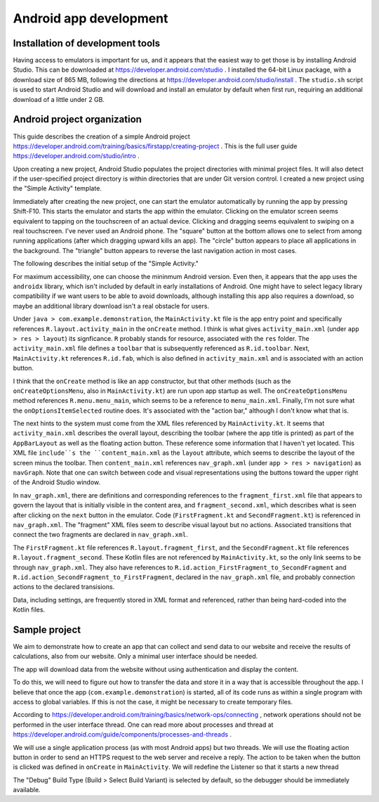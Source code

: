 Android app development
=======================

Installation of development tools
---------------------------------

Having access to emulators is important for us, and it appears that the easiest way to get those is by installing Android Studio. This can be downloaded at https://developer.android.com/studio . I installed the 64-bit Linux package, with a download size of 865 MB, following the directions at https://developer.android.com/studio/install . The ``studio.sh`` script is used to start Android Studio and will download and install an emulator by default when first run, requiring an additional download of a little under 2 GB.

Android project organization
----------------------------

This guide describes the creation of a simple Android project https://developer.android.com/training/basics/firstapp/creating-project . This is the full user guide https://developer.android.com/studio/intro .

Upon creating a new project, Android Studio populates the project directories with minimal project files. It will also detect if the user-specified project directory is within directories that are under Git version control. I created a new project using the "Simple Activity" template.

Immediately after creating the new project, one can start the emulator automatically by running the app by pressing Shift-F10. This starts the emulator and starts the app within the emulator. Clicking on the emulator screen seems equivalent to tapping on the touchscreen of an actual device. Clicking and dragging seems equivalent to swiping on a real touchscreen. I've never used an Android phone. The "square" button at the bottom allows one to select from among running applications (after which dragging upward kills an app). The "circle" button appears to place all applications in the background. The "triangle" button appears to reverse the last navigation action in most cases.

The following describes the initial setup of the "Simple Activity."

For maximum accessibility, one can choose the mininmum Android version. Even then, it appears that the app uses the ``androidx`` library, which isn't included by default in early installations of Android. One might have to select legacy library compatibility if we want users to be able to avoid downloads, although installing this app also requires a download, so maybe an additional library download isn't a real obstacle for users.

Under ``java > com.example.demonstration``, the ``MainActivity.kt`` file is the app entry point and specifically references ``R.layout.activity_main`` in the ``onCreate`` method. I think is what gives ``activity_main.xml`` (under ``app > res > layout``) its signficance. ``R`` probably stands for resource, associated with the ``res`` folder. The ``activity_main.xml`` file defines a ``toolbar`` that is subsequently referenced as ``R.id.toolbar``. Next, ``MainActivity.kt`` references ``R.id.fab``, which is also defined in ``activity_main.xml`` and is associated with an action button.

I think that the ``onCreate`` method is like an app constructor, but that other methods (such as the ``onCreateOptionsMenu``, also in ``MainActivity.kt``) are run upon app startup as well. The ``onCreateOptionsMenu`` method references ``R.menu.menu_main``, which seems to be a reference to ``menu_main.xml``. Finally, I'm not sure what the ``onOptionsItemSelected`` routine does. It's associated with the "action bar," although I don't know what that is.

The next hints to the system must come from the XML files referenced by ``MainActivity.kt``. It seems that  ``activity_main.xml`` describes the overall layout, describing the toolbar (where the app title is printed) as part of the ``AppBarLayout`` as well as the floating action button. These reference some information that I haven't yet located. This XML file ``include``s the ``content_main.xml`` as the ``layout`` attribute, which seems to describe the layout of the screen minus the toolbar. Then ``content_main.xml`` references ``nav_graph.xml`` (under ``app > res > navigation``) as ``navGraph``. Note that one can switch between code and visual representations using the buttons toward the upper right of the Android Studio window.

In ``nav_graph.xml``, there are definitions and corresponding references to the ``fragment_first.xml`` file that appears to govern the layout that is initially visible in the content area, and ``fragment_second.xml``, which describes what is seen after clicking on the ``next`` button in the emulator. Code (``FirstFragment.kt`` and ``SecondFragment.kt``) is referenced in ``nav_graph.xml``. The "fragment" XML files seem to describe visual layout but no actions.  Associated transitions that connect the two fragments are declared in ``nav_graph.xml``.

The ``FirstFragment.kt`` file references ``R.layout.fragment_first``, and the ``SecondFragment.kt`` file references ``R.layout.fragment_second``. These Kotlin files are not referenced by ``MainActivity.kt``, so the only link seems to be through ``nav_graph.xml``. They also have references to ``R.id.action_FirstFragment_to_SecondFragment`` and ``R.id.action_SecondFragment_to_FirstFragment``, declared in the ``nav_graph.xml`` file, and probably connection actions to the declared transisions.

Data, including settings, are frequently stored in XML format and referenced, rather than being hard-coded into the Kotlin files.

Sample project
--------------

We aim to demonstrate how to create an app that can collect and send data to our website and receive the results of calculations, also from our website. Only a minimal user interface should be needed.

The app will download data from the website without using authentication and display the content.

To do this, we will need to figure out how to transfer the data and store it in a way that is accessible throughout the app. I believe that once the app (``com.example.demonstration``) is started, all of its code runs as within a single program with access to global variables. If this is not the case, it might be necessary to create temporary files.

According to https://developer.android.com/training/basics/network-ops/connecting , network operations should not be performed in the user interface thread. One can read more about processes and thread at https://developer.android.com/guide/components/processes-and-threads .

We will use a single application process (as with most Android apps) but two threads. We will use the floating action button in order to send an HTTPS request to the web server and receive a reply. The action to be taken when the button is clicked was defined in ``onCreate`` in ``MainActivity``. We will redefine the Listener so that it starts a new thread

The "Debug" Build Type (Build > Select Build Variant) is selected by default, so the debugger should be immediately available.





